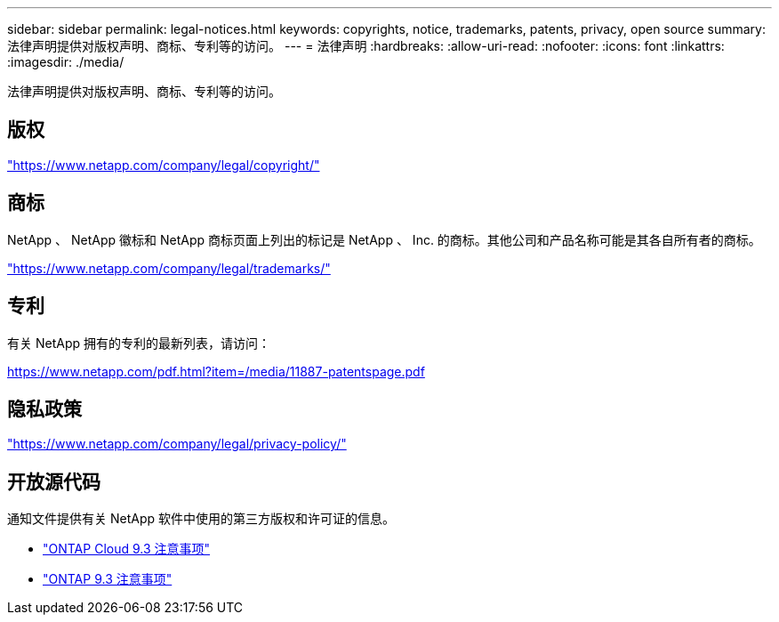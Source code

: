 ---
sidebar: sidebar 
permalink: legal-notices.html 
keywords: copyrights, notice, trademarks, patents, privacy, open source 
summary: 法律声明提供对版权声明、商标、专利等的访问。 
---
= 法律声明
:hardbreaks:
:allow-uri-read: 
:nofooter: 
:icons: font
:linkattrs: 
:imagesdir: ./media/


[role="lead"]
法律声明提供对版权声明、商标、专利等的访问。



== 版权

link:https://www.netapp.com/company/legal/copyright/["https://www.netapp.com/company/legal/copyright/"^]



== 商标

NetApp 、 NetApp 徽标和 NetApp 商标页面上列出的标记是 NetApp 、 Inc. 的商标。其他公司和产品名称可能是其各自所有者的商标。

link:https://www.netapp.com/company/legal/trademarks/["https://www.netapp.com/company/legal/trademarks/"^]



== 专利

有关 NetApp 拥有的专利的最新列表，请访问：

link:https://www.netapp.com/pdf.html?item=/media/11887-patentspage.pdf["https://www.netapp.com/pdf.html?item=/media/11887-patentspage.pdf"^]



== 隐私政策

link:https://www.netapp.com/company/legal/privacy-policy/["https://www.netapp.com/company/legal/privacy-policy/"^]



== 开放源代码

通知文件提供有关 NetApp 软件中使用的第三方版权和许可证的信息。

* https://library.netapp.com/ecm/ecm_download_file/ECMLP2589386["ONTAP Cloud 9.3 注意事项"^]
* https://library.netapp.com/ecm/ecm_download_file/ECMLP2702054["ONTAP 9.3 注意事项"^]


